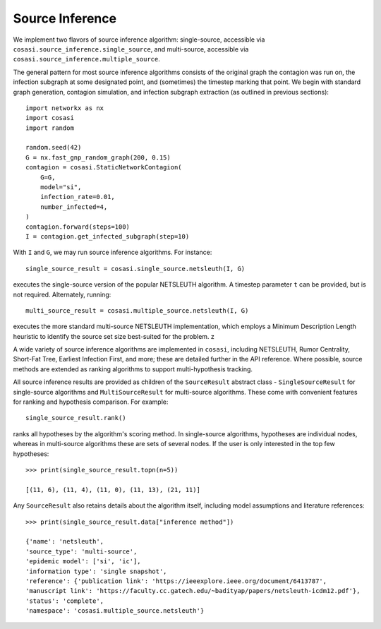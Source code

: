 ================
Source Inference
================

We implement two flavors of source inference algorithm: single-source, accessible via ``cosasi.source_inference.single_source``, and multi-source, accessible via ``cosasi.source_inference.multiple_source``.

The general pattern for most source inference algorithms consists of the original graph the contagion was run on, the infection subgraph at some designated point, and (sometimes) the timestep marking that point. We begin with standard graph generation, contagion simulation, and infection subgraph extraction (as outlined in previous sections):

::

    import networkx as nx
    import cosasi
    import random

    random.seed(42)
    G = nx.fast_gnp_random_graph(200, 0.15)
    contagion = cosasi.StaticNetworkContagion(
        G=G,
        model="si",
        infection_rate=0.01,
        number_infected=4,
    )
    contagion.forward(steps=100)
    I = contagion.get_infected_subgraph(step=10)


With ``I`` and ``G``, we may run source inference algorithms. For instance:

::

    single_source_result = cosasi.single_source.netsleuth(I, G)

executes the single-source version of the popular NETSLEUTH algorithm. A timestep parameter ``t`` can be provided, but is not required. Alternately, running:

::

    multi_source_result = cosasi.multiple_source.netsleuth(I, G)

executes the more standard multi-source NETSLEUTH implementation, which employs a Minimum Description Length heuristic to identify the source set size best-suited for the problem. z

A wide variety of source inference algorithms are implemented in ``cosasi``, including NETSLEUTH, Rumor Centrality, Short-Fat Tree, Earliest Infection First, and more; these are detailed further in the API reference. Where possible, source methods are extended as ranking algorithms to support multi-hypothesis tracking.

All source inference results are provided as children of the ``SourceResult`` abstract class - ``SingleSourceResult`` for single-source algorithms and ``MultiSourceResult`` for multi-source algorithms. These come with convenient features for ranking and hypothesis comparison. For example:

::

    single_source_result.rank()

ranks all hypotheses by the algorithm's scoring method. In single-source algorithms, hypotheses are individual nodes, whereas in multi-source algorithms these are sets of several nodes. If the user is only interested in the top few hypotheses:

::

    >>> print(single_source_result.topn(n=5))

    [(11, 6), (11, 4), (11, 0), (11, 13), (21, 11)]

Any ``SourceResult`` also retains details about the algorithm itself, including model assumptions and literature references:

::

    >>> print(single_source_result.data["inference method"])

    {'name': 'netsleuth',
    'source_type': 'multi-source',
    'epidemic model': ['si', 'ic'],
    'information type': 'single snapshot',
    'reference': {'publication link': 'https://ieeexplore.ieee.org/document/6413787',
    'manuscript link': 'https://faculty.cc.gatech.edu/~badityap/papers/netsleuth-icdm12.pdf'},
    'status': 'complete',
    'namespace': 'cosasi.multiple_source.netsleuth'}
